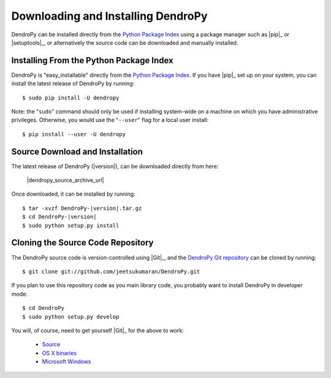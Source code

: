 ###################################
Downloading and Installing DendroPy
###################################

DendroPy can be installed directly from the `Python Package Index <http://pypi.python.org/pypi/DendroPy/>`_ using a package manager such as |pip|_ or |setuptools|_, or alternatively the source code can be downloaded and manually installed.

Installing From the Python Package Index
========================================

DendroPy is "easy_installable" directly from the `Python Package Index <http://pypi.python.org/pypi/DendroPy/>`_.
If you have |pip|_ set up on your system, you can install the latest release of DendroPy by running::

    $ sudo pip install -U dendropy

Note: the "``sudo``" command should only be used if installing system-wide on a machine on which you have administrative privileges. Otherwise, you would use the "``--user``" flag for a local user install::

    $ pip install --user -U dendropy

Source Download and Installation
================================

The latest release of DendroPy (|version|), can be downloaded directly from here:

    |dendropy_source_archive_url|

Once downloaded, it can be installed by running:

.. parsed-literal::

    $ tar -xvzf DendroPy-|version|.tar.gz
    $ cd DendroPy-|version|
    $ sudo python setup.py install

Cloning the Source Code Repository
==================================

The DendroPy source code is version-controlled using |Git|_, and the `DendroPy Git repository <http://github.com/jeetsukumaran/DendroPy>`_ can be cloned by running::

    $ git clone git://github.com/jeetsukumaran/DendroPy.git

If you plan to use this repository code as you main library code, you probably want to install DendroPy in developer mode::

    $ cd DendroPy
    $ sudo python setup.py develop

You will, of course, need to get yourself |Git|_ for the above to work:

    - `Source <http://www.kernel.org/pub/software/scm/git/git-1.6.6.tar.gz>`_
    - `OS X binaries <http://code.google.com/p/git-osx-installer/downloads/list?can=3>`_
    - `Microsoft Windows <http://code.google.com/p/msysgit/downloads/list>`_
